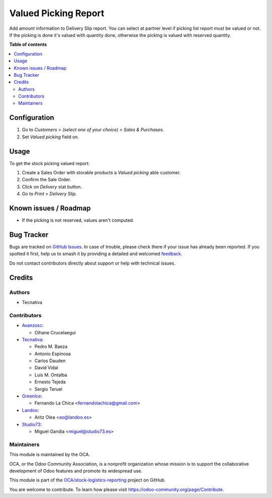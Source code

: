 =====================
Valued Picking Report
=====================

.. 
   !!!!!!!!!!!!!!!!!!!!!!!!!!!!!!!!!!!!!!!!!!!!!!!!!!!!
   !! This file is generated by oca-gen-addon-readme !!
   !! changes will be overwritten.                   !!
   !!!!!!!!!!!!!!!!!!!!!!!!!!!!!!!!!!!!!!!!!!!!!!!!!!!!
   !! source digest: sha256:faba26b7e8e791b2b83cd26d245bd0d7b9de3e7f37db485cd9c2a49109e49a0b
   !!!!!!!!!!!!!!!!!!!!!!!!!!!!!!!!!!!!!!!!!!!!!!!!!!!!

.. |badge1| image:: https://img.shields.io/badge/maturity-Beta-yellow.png
    :target: https://odoo-community.org/page/development-status
    :alt: Beta
.. |badge2| image:: https://img.shields.io/badge/licence-AGPL--3-blue.png
    :target: http://www.gnu.org/licenses/agpl-3.0-standalone.html
    :alt: License: AGPL-3
.. |badge3| image:: https://img.shields.io/badge/github-OCA%2Fstock--logistics--reporting-lightgray.png?logo=github
    :target: https://github.com/OCA/stock-logistics-reporting/tree/16.0/stock_picking_report_valued
    :alt: OCA/stock-logistics-reporting
.. |badge4| image:: https://img.shields.io/badge/weblate-Translate%20me-F47D42.png
    :target: https://translation.odoo-community.org/projects/stock-logistics-reporting-16-0/stock-logistics-reporting-16-0-stock_picking_report_valued
    :alt: Translate me on Weblate
.. |badge5| image:: https://img.shields.io/badge/runboat-Try%20me-875A7B.png
    :target: https://runboat.odoo-community.org/builds?repo=OCA/stock-logistics-reporting&target_branch=16.0
    :alt: Try me on Runboat

|badge1| |badge2| |badge3| |badge4| |badge5|

Add amount information to Delivery Slip report.
You can select at partner level if picking list report must be valued or not.
If the picking is done it's valued with quantity done, otherwise the picking
is valued with reserved quantity.

**Table of contents**

.. contents::
   :local:

Configuration
=============

#. Go to *Customers > (select one of your choice) > Sales & Purchases*.
#. Set *Valued picking* field on.

Usage
=====

To get the stock picking valued report:

#. Create a Sales Order with storable products a *Valued picking* able
   customer.
#. Confirm the Sale Order.
#. Click on *Delivery* stat button.
#. Go to *Print > Delivery Slip*.

Known issues / Roadmap
======================

* If the picking is not reserved, values aren't computed.

Bug Tracker
===========

Bugs are tracked on `GitHub Issues <https://github.com/OCA/stock-logistics-reporting/issues>`_.
In case of trouble, please check there if your issue has already been reported.
If you spotted it first, help us to smash it by providing a detailed and welcomed
`feedback <https://github.com/OCA/stock-logistics-reporting/issues/new?body=module:%20stock_picking_report_valued%0Aversion:%2016.0%0A%0A**Steps%20to%20reproduce**%0A-%20...%0A%0A**Current%20behavior**%0A%0A**Expected%20behavior**>`_.

Do not contact contributors directly about support or help with technical issues.

Credits
=======

Authors
~~~~~~~

* Tecnativa

Contributors
~~~~~~~~~~~~

* `Avanzosc <http://www.avanzosc.es>`_:

  * Oihane Crucelaegui

* `Tecnativa <https://www.tecnativa.com>`_:

  * Pedro M. Baeza
  * Antonio Espinosa
  * Carlos Dauden
  * David Vidal
  * Luis M. Ontalba
  * Ernesto Tejeda
  * Sergio Teruel

* `GreenIce <https://www.greenice.com>`_:

  * Fernando La Chica <fernandolachica@gmail.com>

* `Landoo <https://www.landoo.es>`_:

  * Aritz Olea <ao@landoo.es>

* `Studio73 <https://www.studio73.es>`_:

  * Miguel Gandia <miguel@studio73.es>

Maintainers
~~~~~~~~~~~

This module is maintained by the OCA.

.. image:: https://odoo-community.org/logo.png
   :alt: Odoo Community Association
   :target: https://odoo-community.org

OCA, or the Odoo Community Association, is a nonprofit organization whose
mission is to support the collaborative development of Odoo features and
promote its widespread use.

This module is part of the `OCA/stock-logistics-reporting <https://github.com/OCA/stock-logistics-reporting/tree/16.0/stock_picking_report_valued>`_ project on GitHub.

You are welcome to contribute. To learn how please visit https://odoo-community.org/page/Contribute.
